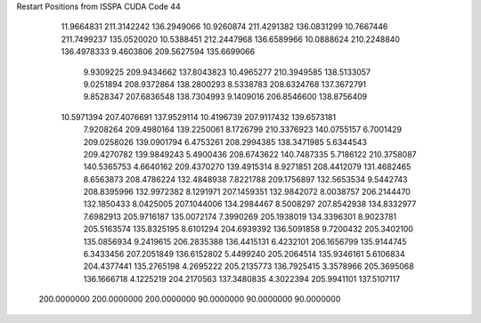 Restart Positions from ISSPA CUDA Code
44
  11.9664831 211.3142242 136.2949066  10.9260874 211.4291382 136.0831299
  10.7667446 211.7499237 135.0520020  10.5388451 212.2447968 136.6589966
  10.0888624 210.2248840 136.4978333   9.4603806 209.5627594 135.6699066
   9.9309225 209.9434662 137.8043823  10.4965277 210.3949585 138.5133057
   9.0251894 208.9372864 138.2800293   8.5338783 208.6324768 137.3672791
   9.8528347 207.6836548 138.7304993   9.1409016 206.8546600 138.8756409
  10.5971394 207.4076691 137.9529114  10.4196739 207.9117432 139.6573181
   7.9208264 209.4980164 139.2250061   8.1726799 210.3376923 140.0755157
   6.7001429 209.0258026 139.0901794   6.4753261 208.2994385 138.3471985
   5.6344543 209.4270782 139.9849243   5.4900436 208.6743622 140.7487335
   5.7186122 210.3758087 140.5365753   4.6640162 209.4370270 139.4915314
   8.9271851 208.4412079 131.4682465   8.6563873 208.4786224 132.4848938
   7.8221788 209.1756897 132.5653534   9.5442743 208.8395996 132.9972382
   8.1291971 207.1459351 132.9842072   8.0038757 206.2144470 132.1850433
   8.0425005 207.1044006 134.2984467   8.5008297 207.8542938 134.8332977
   7.6982913 205.9716187 135.0072174   7.3990269 205.1938019 134.3396301
   8.9023781 205.5163574 135.8325195   8.6101294 204.6939392 136.5091858
   9.7200432 205.3402100 135.0856934   9.2419615 206.2835388 136.4415131
   6.4232101 206.1656799 135.9144745   6.3433456 207.2051849 136.6152802
   5.4499240 205.2064514 135.9346161   5.6106834 204.4377441 135.2765198
   4.2695222 205.2135773 136.7925415   3.3578966 205.3695068 136.1666718
   4.1225219 204.2170563 137.3480835   4.3022394 205.9941101 137.5107117
 200.0000000 200.0000000 200.0000000  90.0000000  90.0000000  90.0000000
